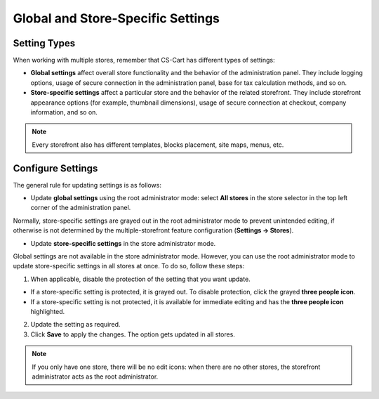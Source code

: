 **********************************
Global and Store-Specific Settings
**********************************

=============
Setting Types
=============

When working with multiple stores, remember that CS-Cart has different types of settings:

* **Global settings** affect overall store functionality and the behavior of the administration panel. They include logging options, usage of secure connection in the administration panel, base for tax calculation methods, and so on.

* **Store-specific settings** affect a particular store and the behavior of the related storefront. They include storefront appearance options (for example, thumbnail dimensions), usage of secure connection at checkout, company information, and so on.

.. note::
    Every storefront also has different templates, blocks placement, site maps, menus, etc.

==================
Configure Settings
==================

The general rule for updating settings is as follows:

* Update **global settings** using the root administrator mode: select **All stores** in the store selector in the top left corner of the administration panel.

Normally, store-specific settings are grayed out in the root administrator mode to prevent unintended editing, if otherwise is not determined by the multiple-storefront feature configuration (**Settings → Stores**).

* Update **store-specific settings** in the store administrator mode.

Global settings are not available in the store administrator mode. However, you can use the root administrator mode to update store-specific settings in all stores at once. To do so, follow these steps:

1. When applicable, disable the protection of the setting that you want update.

* If a store-specific setting is protected, it is grayed out. To disable protection, click the grayed **three people icon**.

* If a store-specific setting is not protected, it is available for immediate editing and has the **three people icon** highlighted.

2. Update the setting as required.

3. Click **Save** to apply the changes. The option gets updated in all stores.

.. note::
    If you only have one store, there will be no edit icons: when there are no other stores, the storefront administrator acts as the root administrator. 
